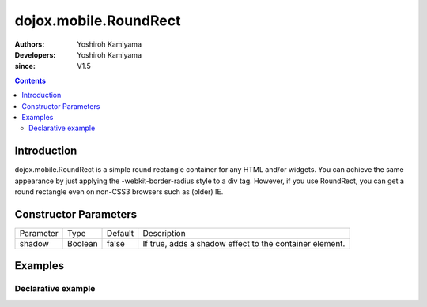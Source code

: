 .. _dojox/mobile/RoundRect:

======================
dojox.mobile.RoundRect
======================

:Authors: Yoshiroh Kamiyama
:Developers: Yoshiroh Kamiyama
:since: V1.5

.. contents ::
    :depth: 2

Introduction
============

dojox.mobile.RoundRect is a simple round rectangle container for any HTML and/or widgets. You can achieve the same appearance by just applying the -webkit-border-radius style to a div tag. However, if you use RoundRect, you can get a round rectangle even on non-CSS3 browsers such as (older) IE.

Constructor Parameters
======================

+--------------+----------+---------+--------------------------------------------------------+
|Parameter     |Type      |Default  |Description                                             |
+--------------+----------+---------+--------------------------------------------------------+
|shadow        |Boolean   |false    |If true, adds a shadow effect to the container element. |
+--------------+----------+---------+--------------------------------------------------------+

Examples
========

Declarative example
-------------------

.. js ::

  require([
    "dojox/mobile",
    "dojox/mobile/parser"
  ]);
.. html ::

  <div data-dojo-type="dojox.mobile.RoundRect" data-dojo-props='shadow:true'>
    This module provides some widgets that can be used to build web-based
    applications for mobile devices such as iPhone or Android.
  </div>

.. image :: RoundRect.png
